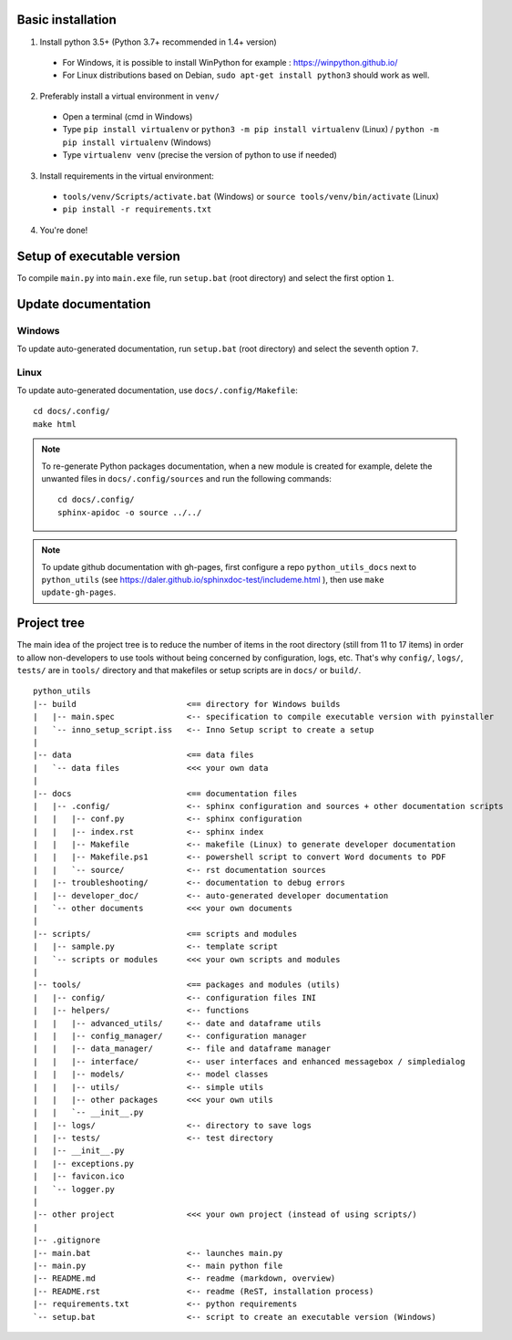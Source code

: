 Basic installation
==================

1. Install python 3.5+ (Python 3.7+ recommended in 1.4+ version)

 * For Windows, it is possible to install WinPython for example : https://winpython.github.io/
 * For Linux distributions based on Debian, ``sudo apt-get install python3`` should work as well.

2. Preferably install a virtual environment in ``venv/``

 * Open a terminal (cmd in Windows)
 * Type ``pip install virtualenv`` or ``python3 -m pip install virtualenv`` (Linux) / ``python -m pip install virtualenv`` (Windows)
 * Type ``virtualenv venv`` (precise the version of python to use if needed)

3. Install requirements in the virtual environment:

 * ``tools/venv/Scripts/activate.bat`` (Windows)  or
   ``source tools/venv/bin/activate`` (Linux)

 * ``pip install -r requirements.txt``

4. You're done!

Setup of executable version
===========================
To compile ``main.py`` into ``main.exe`` file, run ``setup.bat`` (root directory) and select the first option ``1``.

Update documentation
====================
Windows
-------
To update auto-generated documentation, run ``setup.bat`` (root directory) and select the seventh option ``7``.

Linux
-----
To update auto-generated documentation, use ``docs/.config/Makefile``:

::

    cd docs/.config/
    make html

.. note::

    To re-generate Python packages documentation,
    when a new module is created for example, delete the unwanted files in ``docs/.config/sources``
    and run the following commands:
    ::
        cd docs/.config/
        sphinx-apidoc -o source ../../

.. note:: To update github documentation with gh-pages, first configure a repo ``python_utils_docs`` next to
          ``python_utils`` (see https://daler.github.io/sphinxdoc-test/includeme.html ),
          then use ``make update-gh-pages``.

Project tree
============

The main idea of the project tree is to reduce the number of items in the root directory (still from 11 to 17 items)
in order to allow non-developers to use tools without being concerned by configuration, logs, etc.
That's why ``config/``, ``logs/``, ``tests/`` are in ``tools/`` directory and that makefiles or setup scripts are
in ``docs/`` or ``build/``.

::

    python_utils
    |-- build                       <== directory for Windows builds
    |   |-- main.spec               <-- specification to compile executable version with pyinstaller
    |   `-- inno_setup_script.iss   <-- Inno Setup script to create a setup
    |
    |-- data                        <== data files
    |   `-- data files              <<< your own data
    |
    |-- docs                        <== documentation files
    |   |-- .config/                <-- sphinx configuration and sources + other documentation scripts
    |   |   |-- conf.py             <-- sphinx configuration
    |   |   |-- index.rst           <-- sphinx index
    |   |   |-- Makefile            <-- makefile (Linux) to generate developer documentation
    |   |   |-- Makefile.ps1        <-- powershell script to convert Word documents to PDF
    |   |   `-- source/             <-- rst documentation sources
    |   |-- troubleshooting/        <-- documentation to debug errors
    |   |-- developer_doc/          <-- auto-generated developer documentation
    |   `-- other documents         <<< your own documents
    |
    |-- scripts/                    <== scripts and modules
    |   |-- sample.py               <-- template script
    |   `-- scripts or modules      <<< your own scripts and modules
    |
    |-- tools/                      <== packages and modules (utils)
    |   |-- config/                 <-- configuration files INI
    |   |-- helpers/                <-- functions
    |   |   |-- advanced_utils/     <-- date and dataframe utils
    |   |   |-- config_manager/     <-- configuration manager
    |   |   |-- data_manager/       <-- file and dataframe manager
    |   |   |-- interface/          <-- user interfaces and enhanced messagebox / simpledialog
    |   |   |-- models/             <-- model classes
    |   |   |-- utils/              <-- simple utils
    |   |   |-- other packages      <<< your own utils
    |   |   `-- __init__.py
    |   |-- logs/                   <-- directory to save logs
    |   |-- tests/                  <-- test directory
    |   |-- __init__.py
    |   |-- exceptions.py
    |   |-- favicon.ico
    |   `-- logger.py
    |
    |-- other project               <<< your own project (instead of using scripts/)
    |
    |-- .gitignore
    |-- main.bat                    <-- launches main.py
    |-- main.py                     <-- main python file
    |-- README.md                   <-- readme (markdown, overview)
    |-- README.rst                  <-- readme (ReST, installation process)
    |-- requirements.txt            <-- python requirements
    `-- setup.bat                   <-- script to create an executable version (Windows)
